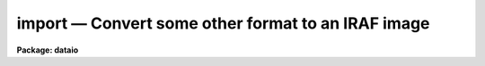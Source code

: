 import — Convert some other format to an IRAF image
===================================================

**Package: dataio**

.. raw:: html

  <BODY>
  <TABLE WIDTH="100%" BORDER=0><TR>
  <TD ALIGN=LEFT><FONT SIZE=4>
  <B>import (Oct94)</B></FONT></TD>
  <TD ALIGN=CENTER><FONT SIZE=4>
  <B>dataio</B>
  </FONT></TD>
  <TD ALIGN=RIGHT><FONT SIZE=4>
  <B>import (Oct94)</B></FONT></TD>
  </TR></TABLE><P>
  <TITLE>import</TITLE>
  <UL>
  </UL>
  <H2><A NAME="s_name">NAME</A></H2>
  <! BeginSection: 'NAME'>
  <UL>
  import -- create an IRAF image from an arbitrary binary file
  </UL>
  <! EndSection:   'NAME'>
  <H2><A NAME="s_usage">USAGE</A></H2>
  <! BeginSection: 'USAGE'>
  <UL>
  import binfiles images
  </UL>
  <! EndSection:   'USAGE'>
  <H2><A NAME="s_parameters">PARAMETERS</A></H2>
  <! BeginSection: 'PARAMETERS'>
  <UL>
  <DL>
  <DT><B><A NAME="l_binfiles">binfiles</A></B></DT>
  <! Sec='PARAMETERS' Level=0 Label='binfiles' Line='binfiles'>
  <DD>The list of input binary files to be read.
  </DD>
  </DL>
  <DL>
  <DT><B><A NAME="l_images">images</A></B></DT>
  <! Sec='PARAMETERS' Level=0 Label='images' Line='images'>
  <DD>The list of output IRAF images to be written. This parameter only needs to
  be specified when generating an output image (see the <I>output</I> parameter
  description).
  </DD>
  </DL>
  <DL>
  <DT><B><A NAME="l_format">format = "<TT>sense</TT>"</A></B></DT>
  <! Sec='PARAMETERS' Level=0 Label='format' Line='format = "sense"'>
  <DD>The type of format to be processed. In default mode, i.e. <I>sense</I>,
  the format database is searched for a format identifier that evaluates 
  truly for the current binary file, the input file parameters are then
  derived from the database entry.  A specific format name in the database may
  alternatively be given in which case the input params are derived from that
  entry in the database.  If <I>format</I>=<I>none</I> the task parameters
  are used to describe the input file.
  </DD>
  </DL>
  <P>
  <CENTER>INPUT PARAMETERS
  
  </CENTER><BR>
  <DL>
  <DT><B><A NAME="l_dims">dims = "<TT></TT>"</A></B></DT>
  <! Sec='PARAMETERS' Level=0 Label='dims' Line='dims = ""'>
  <DD>The input file dimension string.  This is a space or comma delimited string
  containing the length of the file in each dimension, e.g. "<TT>512,512,3</TT>".
  </DD>
  </DL>
  <DL>
  <DT><B><A NAME="l_pixtype">pixtype = "<TT></TT>"</A></B></DT>
  <! Sec='PARAMETERS' Level=0 Label='pixtype' Line='pixtype = ""'>
  <DD>Input pixel type. This is a comma delimited string giving the type and size
  of each pixel, and an optional tag name to be used in the <I>outbands</I>
  expressions.  The syntax for the pixtype entry is
  <DL>
  <DT><B><A NAME="l_"> &lt;type&gt;&lt;nbytes&gt;[:tag],&lt;type&gt;&lt;nbytes&gt;[:tag],[....]</A></B></DT>
  <! Sec='PARAMETERS' Level=1 Label='' Line=' &lt;type&gt;&lt;nbytes&gt;[:tag],&lt;type&gt;&lt;nbytes&gt;[:tag],[....]'>
  <DD><P>
  where
  <PRE>
      type = b            # byte (no conversions)
             u            # unsigned integer
             i            # signed integer
             r            # ieee floating point
             n            # native floating point
             x            # ignore (skip)
  <P>
      nbytes = 1, 2, 4, or 8
  <P>
      tag is something like <TT>'r'</TT>,<TT>'g'</TT>,<TT>'b'</TT> (color triplets), <TT>'r'</TT>,
  	<TT>'i'</TT> (complex data), etc.  If no tags are given one will 
  	automatically be assigned of the form 'b1', 'b2', etc.
  <P>
  </PRE>
  </DD>
  </DL>
  </DD>
  </DL>
  <DL>
  <DT><B><A NAME="l_interleave">interleave = 0</A></B></DT>
  <! Sec='PARAMETERS' Level=0 Label='interleave' Line='interleave = 0'>
  <DD>Pixel interleave type. If the <I>pixtype</I> parameter is a composite then
  the input pixel are pixel-interleaved (i.e. each pixel in a band is stored
  together, as with RGB triplets) and this parameter is ignored. If 
  the <I>pixtype</I> is an atomic value and <I>interleave</I> is a positive 
  number the image is line interleaved (e.g. a line of <TT>'R'</TT>, followed by a 
  line of <TT>'G'</TT>, and so on).  If the <I>pixtype</I> is atomic and <I>interleave</I> 
  is zero, the no data interleaving is assumed and each band in the file 
  is stored sequentially.
  </DD>
  </DL>
  <DL>
  <DT><B><A NAME="l_bswap">bswap = "<TT>no</TT>"</A></B></DT>
  <! Sec='PARAMETERS' Level=0 Label='bswap' Line='bswap = "no"'>
  <DD>Type of byte-swapping to perform.  By default no byte swapping is done, 
  if <I>bswap</I> is "<TT>yes</TT>" then all input values are byte swapped, if <I>bswap</I>
  is "<TT>i2</TT>" then only short integers are byte swapped, if <I>bswap</I> is "<TT>i4</TT>" then
  only long integers are swapped.  A combination of "<TT>i2,i4</TT>" can be used to
  swap only integer values, floating point numbers will not be swapped.
  </DD>
  </DL>
  <DL>
  <DT><B><A NAME="l_hskip">hskip = 0</A></B></DT>
  <! Sec='PARAMETERS' Level=0 Label='hskip' Line='hskip = 0'>
  <DD>Number of bytes preceding pixel data to skip.
  </DD>
  </DL>
  <DL>
  <DT><B><A NAME="l_tskip">tskip = 0</A></B></DT>
  <! Sec='PARAMETERS' Level=0 Label='tskip' Line='tskip = 0'>
  <DD>Number of bytes to skip at end of file.
  </DD>
  </DL>
  <DL>
  <DT><B><A NAME="l_bskip">bskip = 0</A></B></DT>
  <! Sec='PARAMETERS' Level=0 Label='bskip' Line='bskip = 0'>
  <DD>Number of bytes between image bands to skip.
  </DD>
  </DL>
  <DL>
  <DT><B><A NAME="l_lskip">lskip = 0</A></B></DT>
  <! Sec='PARAMETERS' Level=0 Label='lskip' Line='lskip = 0'>
  <DD>Number of bytes to skip at font of each line.
  </DD>
  </DL>
  <DL>
  <DT><B><A NAME="l_lpad">lpad = 0</A></B></DT>
  <! Sec='PARAMETERS' Level=0 Label='lpad' Line='lpad = 0'>
  <DD>Number of bytes to skip at end of each line.
  </DD>
  </DL>
  <P>
  <CENTER>OUTPUT PARAMETERS
  
  </CENTER><BR>
  <DL>
  <DT><B><A NAME="l_output">output = "<TT>image</TT>"</A></B></DT>
  <! Sec='PARAMETERS' Level=0 Label='output' Line='output = "image"'>
  <DD>Type of output to generate.  Possible values include "<TT>none</TT>" process the files
  but not generate an output image (e.g. to check the parameter values for
  correctness), "<TT>image</TT>" to generate an output image, "<TT>list</TT>" to generate a 
  pixel listing of the file as would be produced by the <I>LISTPIX</I> task
  on the image if were converted (no image is created with this option), 
  or "<TT>info</TT>" to print information about the file.  The <I>images</I> parameter
  is only used for <I>output</I>=image.
  </DD>
  </DL>
  <DL>
  <DT><B><A NAME="l_outtype">outtype = "<TT></TT>"</A></B></DT>
  <! Sec='PARAMETERS' Level=0 Label='outtype' Line='outtype = ""'>
  <DD>The data type of the output image.  May be one of <TT>'s'</TT> for a short image, <TT>'i'</TT>
  for an integer image, <TT>'l'</TT> for a long image, <TT>'r'</TT> for a real image, and <TT>'d'</TT>
  for a double precision image.  If no <I>outtype</I> is specified then the
  datatype of the <I>outbands</I> expression is used.  This parameter is only 
  used when <I>output</I> is set to "<TT>image</TT>".
  </DD>
  </DL>
  <DL>
  <DT><B><A NAME="l_outbands">outbands = "<TT></TT>"</A></B></DT>
  <! Sec='PARAMETERS' Level=0 Label='outbands' Line='outbands = ""'>
  <DD>Output image band expressions.  If no expressions are given then all of the
  input pixels will be converted.  The number of output bands may be more or
  less than the number of input bands.  See the <I>OUTBANDS EXPRESSIONS</I> 
  section for a more complete description of this parameter.
  </DD>
  </DL>
  <DL>
  <DT><B><A NAME="l_imheader">imheader = "<TT></TT>"</A></B></DT>
  <! Sec='PARAMETERS' Level=0 Label='imheader' Line='imheader = ""'>
  <DD>Image or header keyword data file.  If an image is given then the image header
  is copied.  If a file is given then the FITS format cards are copied.
  This only applies to new images.   The data file consists of lines
  in FITS format with leading whitespace ignored.  A FITS card must begin
  with an uppercase/numeric keyword.  Lines not beginning with a FITS
  keyword such as comments or lower case are ignored.  The user keyword
  output of <B>imheader</B> is an acceptable data file.  See <B>mkheader</B>
  for further information.
  </DD>
  </DL>
  <P>
  <DL>
  <DT><B><A NAME="l_database">database = "<TT>imcnv$lib/images.dat</TT>"</A></B></DT>
  <! Sec='PARAMETERS' Level=0 Label='database' Line='database = "imcnv$lib/images.dat"'>
  <DD>The format database. This may also be a list of files to be searched (e.g.
  so that user-defined databases may be included), which will be treated as 
  a single database.
  </DD>
  </DL>
  <DL>
  <DT><B><A NAME="l_verbose">verbose = yes</A></B></DT>
  <! Sec='PARAMETERS' Level=0 Label='verbose' Line='verbose = yes'>
  <DD>Print verbose output during the conversion?
  </DD>
  </DL>
  <DL>
  <DT><B><A NAME="l_buffer_size">buffer_size = 64</A></B></DT>
  <! Sec='PARAMETERS' Level=0 Label='buffer_size' Line='buffer_size = 64'>
  <DD>Number of image lines <I>per band</I> to buffer in memory before writing to
  disk.  Image buffering can increase task performance by as much as a factor
  of 30 for some formats but requires more memory.
  </DD>
  </DL>
  <P>
  </UL>
  <! EndSection:   'PARAMETERS'>
  <H2><A NAME="s_description">DESCRIPTION</A></H2>
  <! BeginSection: 'DESCRIPTION'>
  <UL>
  <P>
  	The <I>import</I> task is used to convert arbitrary raster binary
  files to IRAF format images.  The input format may be specified either
  through the task parameters (<I>format</I> set to 'none'), or as an entry 
  in a database of known formats (<I>format</I> set to the name of the entry).
  If the format of the image is not known a priori, the database can be
  searched and each record will be evaluated for an expression which
  identifies the format (<I>format</I> set to "<TT>sense</TT>").  The task will 
  output either an IRAF image, a list of pixel values
  in a manner similar to the <I>LISTPIX</I> task, or information about the
  file format if it is supported in the database. 
  <P>
  </UL>
  <! EndSection:   'DESCRIPTION'>
  <H2><A NAME="s_input_file_specification">Input File Specification</A></H2>
  <! BeginSection: 'Input File Specification'>
  <UL>
  	The input raster is assumed to be at most three dimensional, with
  pixels of various sizes that can be interleaved in a variety of ways.
  No compression schemes are yet supported, except in the case of builtin
  formats where special code has been written to handle to format.
  Byte-swapping and floating point conversion of pixels (from IEEE to
  native) is also supported.
  <P>
  	The <I>pixtype</I> and <I>interleave</I> parameters define the pixel
  storage in the binary file.  <I>Pixtype</I> is a comma delimited string,
  the elements of which define the type and size of each pixel.  An optional
  'tag' name may be given to each pixel for use in the <I>outbands</I>
  expressions.  If no tag is given one will automatically be assigned.
  For composite pixtypes (i.e. when more than one element is listed), the
  data are assumed to be pixel interleaved (e.g. stored as { {RGB}, {RGB} ...}
  triplets).  For atomic (i.e. single) pixtypes, a positive value of
  <I>interleave</I> indicates that the data are stored in a line-interleaved
  manner (e.g. a line of R, a line of G, ...).  If <I>interleave</I> is
  zero and <I>pixtype</I> is atomic, then no interleaving is done and the 
  image bands are thought to be stored sequentially.  Minimal error
  checking is done to make sure the 
  combination of these parameters is correct.
  <P>
  	The file may contain arbitrary padding around the pixels as
  defined by the <I>tskip</I>, <I>bskip</I>, <I>lskip</I>, and <I>lpad</I>
  parameters, header information may be skipped by setting the <I>hskip</I>
  parameter.  Additionally, pixels may be ignored on input while still
  specifying the full format.
  </UL>
  <! EndSection:   'Input File Specification'>
  <H2><A NAME="s_output_parameters">Output Parameters</A></H2>
  <! BeginSection: 'Output Parameters'>
  <UL>
  	Once a format has been found, the task may output an IRAF image
  by setting <I>output</I> to "<TT>image</TT>", a list of the pixels in the file
  can be written to STDOUT by setting <I>output</I> to "<TT>list</TT>", or information
  about the input file can be printed by setting <I>output</I> to "<TT>info</TT>".
  If <I>output</I> is set to "<TT>none</TT>" then no output will be generated, this 
  can be used to check for read errors on the input file to verify task
  parameters.  The datatype of the output image can be set by specifying 
  the <I>outtype</I> parameter.  
  <P>
  	The <I>outbands</I> parameter is a list of expressions which are
  evaluated to compute the pixels in each band of the output image.  Operands
  in these expressions consist of numeric constants and the pixtype tags
  (either user-supplied tags or the automatic tags), general arithmetic
  expressions are supported, which can include any of the special functions
  listed below.  The simplest expression is the name of a tag itself.  
  Regardless of the storage of pixels in the input file, each image band is 
  separated on output unless an expression is given which combines them.
  See below for more details on <I>outbands</I>.
  <P>
  	Header information may be added to an output image by naming
  either a keyword file or an existing image header listing in the
  <I>imheader</I> parameter.  A header keyword data file consists of lines 
  of FITS format cards.  Leading whitespace is ignored.  Lines not recognized 
  as FITS cards are ignored.  A valid FITS card is defined as beginning with 
  a keyword of up to 8 uppercase, digit, hyphen, or underscore characters.  If
  less than 8 characters the remaining characters are blanks.  The
  ninth character may be an equal sign but must be immediately followed
  by a blank.  Such value cards should be in FITS format though no
  attempt is made to enforce this.  Any other ninth character is also
  acceptable and the line will be treated as a comment.  Note that this
  way of recognizing FITS parameters excludes the case of comments
  in which the first 8 characters are blank.  The reason for allowing
  leading whitespace and eliminating the blank keyword case is so that
  the long output of <B>imheader</B> may be used directly as input.
  <P>
  </UL>
  <! EndSection:   'Output Parameters'>
  <H2><A NAME="s_outbands_expressions">OUTBANDS EXPRESSIONS</A></H2>
  <! BeginSection: 'OUTBANDS EXPRESSIONS'>
  <UL>
  <P>
          The outbands parameter is a comma delimited list of expressions, the 
  simplest of which is the name of a tag itself (or the default names of the 
  tags if none are provided in the <I>pixtype</I> param).  
  The input pixels, regardless of how they are stored in the binary file,
  are always stored as separate bands in the output IRAF image.
  The outbands expressions will be evaluated to compute the pixels in each
  band of the output image.  This means that e.g. RGB triplets in an input
  file will be separated into different bands in the output image, unless a
  single expression is given that combines them.  The components named 
  in <I>pixtype</I> may be eliminated or re-ordered in <I>outbands</I> to 
  exclude certain input bands, or to change the channel order. For example 
  the commands:
  <P>
  <PRE>
  cl&gt; import file img pixtype="u1:a,u1:r,u1:g,u1:b" outbands="g,r,a"
  cl&gt; import file img pixtype="u1,u1,u1,u1" outbands="b3,b2,b1"
  </PRE>
  <P>
  both convert an input 32-bit image with ARGB components.  In the first case
  the output image is an IRAF image where the B component has been eliminated
  and the channel order reversed.  The second case is the same as the first but
  uses the automatic tag names.  A combination of user-supplied tags and
  defaults could also be used.
  <P>
  	General interpreted arithmetic expressions are supported and can 
  contain any of the standard expression evaluator functions (see 
  the <I>imexpr</I> help page for more details).  Special functions in 
  expressions also include:
  <PRE>
  <P>
       flipx (arg)      	- flip image in X
       flipy (arg)      	- flip image in Y
     gr[ea]y (r,g,b)    	- RGB to grayscale using the NTSC Y formula
         red (arg)	- get the red component of a colormap image
       green (arg)	- get the green component of a colormap image
        blue (arg)	- get the blue component of a colormap image
       gamma (arg, gamma) - apply a gamma correction to the image
  <P>
  </PRE>
  The two flip functions can change the image orientation by reversing the order
  of pixels within a line (a flipx() call), or it can flip an image from top-
  to-bottom (a flipy() call).  The flipping will apply to all bands of the out-
  put image even if it was only used in one expression.  To reverse the channel 
  order simply change the order of the tags in the outbands parameter.  RGB
  images may be converted to a single grayscale image using the NTSC formula:
  <PRE>
  <P>
  	gray = (0.289 * r) + (0.587 * G) + (0.114 * B)
  <P>
  </PRE>
  Note that a similar grayscale conversion can be done by explicitly defining
  a similar equation in <I>outbands</I> and supplying different coefficients.
  <P>
  	The <I>red()</I>, <I>green()</I>, or <I>blue()</I> functions can be used
  to get a single color component from a colormap image rather than the 
  grayscale equivalent of the colormap.  For example, to separate an 8-bit
  GIF color image into it's RGB components one could specify an outbands
  parameter such as
  <PRE>
  <P>
  cl&gt; import foo.gif bar format=gif outbands="red(b1),green(b1),blue(b1)"
  <P>
  </PRE>
  <P>
          Functions may also be nested in complex expressions such as:
  <P>
  <PRE>
   flipy (gray(r,g,b))           - convert to grayscale, flip in Y
   flipx (flipy (gray (r,g,b)))  - convert to grayscale, flip in X &amp; Y
    gray (r,g,255)               - use constant 255 as the B band
    gray (r,g+100,-b)            - add constant to G, negate B
  </PRE>
  <P>
  </UL>
  <! EndSection:   'OUTBANDS EXPRESSIONS'>
  <H2><A NAME="s_format_database">FORMAT DATABASE</A></H2>
  <! BeginSection: 'FORMAT DATABASE'>
  <UL>
  <P>
          The format database is a text file named as a task parameter.  
  Each record of a database entry is of the form:
  <P>
  <PRE>
          &lt;format_name&gt;:
          &lt;alias&gt;:
                  keyword = &lt;expr&gt;
                  keyword = &lt;expr&gt;
                     ...and so on
  </PRE>
  <P>
  A database record begins with the format name at the beginning of a line.
  Whitespace at the beginning of a line is considered the continuation of a
  previous line.  Comments may be inserted in the database using the normal <TT>'#'</TT>
  character, the remainder of the line is considered a comment.  Blank lines
  and comments are ignored, a record ends at the next line with a format name
  at the beginning of the line.  The task <I>database</I> parameter 
  defines the text files to be
  scanned as the database.  If the parameter is a list of files then each file
  in the list will be concatenated to a single database file used by the task.
  <P>
          The format_name field is a string identifying each entry in the
  database, any number of aliases may also be given to identify the same 
  format possibly known by another name. Supported keywords include:
  <P>
  <PRE>
      image_id     - A boolean expression identifying the image type
      id_string    - Verbose name of file format
      bswap        - is file byte-swapped? (See Below)
      dims         - a whitespace/comma delimited string of dimensions
      pixtype      - pixel type, size [and tag], may be a composite
      interleave   - describes how pixels are stored
      hskip        - # of bytes of header info to skip
      tskip        - # of bytes of trailing info to skip at end of file
      bskip        - # of bytes of info to skip between image bands
      lskip        - # of bytes of info to skip at front of each line
      lpad         - # of bytes of info to skip at end of each line
      error        - A condition that would cause a file read error, 
  		   returns a string with the error message, otherwise 
  		   returns the string "okay"
  </PRE>
  <P>
  The 'image_id' string is an expression to be evaluated which, if true,
  uniquely identifies the file format (such as a comparison to a "<TT>magic number</TT>").
  The 'id_string' is a verbose name of the format.  
  The 'error' keywords use the "<TT>? :</TT>" conditional syntax to
  define a boolean expression which, when true, returns an error message and is 
  used to indicate a condition in a format which isn't supported.  The remaining
  keywords have the same meaning as the task parameters.  Keywords not present 
  in the database record will take the default parameter value.
  <P>
          Expressions consist of any valid string that may be evaluated with the
  standard system expression evaluator evvexpr(). (See the documentation for this
  procedure or the <I>IMEXPR</I> task help page for details of builtin functions 
  and operators.)  Operators within expressions may be boolean, arithmetic,
  or the string operators '?=' (substring equality) and '//' (concatenation).
  Operands may be the special functions named below, previously defined
  keywords, constants (numeric or strings), and the special operands 
  <P>
  <DL>
  <DT><B><A NAME="l_">$FSIZE </A></B></DT>
  <! Sec='FORMAT DATABASE' Level=0 Label='' Line='$FSIZE '>
  <DD>The size of the binary file in bytes.   In expressions this operand has an
  integer datatype.  For formats with variable header sizes this can be used
  to determine the size of the header, since the size of the data can be 
  derived from the image dimensions and subtracted from the total size of the
  file.
  </DD>
  </DL>
  <DL>
  <DT><B><A NAME="l_">$FNAME</A></B></DT>
  <! Sec='FORMAT DATABASE' Level=0 Label='' Line='$FNAME'>
  <DD>The name of the binary file.  In expressions this operand has a character
  datatype.  As a last resort for images without any identifying features the
  file name may possibly be used to determine the format from a file name
  extension.
  </DD>
  </DL>
  <P>
  <P>
  </UL>
  <! EndSection:   'FORMAT DATABASE'>
  <H2><A NAME="s_special_functions_">Special Functions:</A></H2>
  <! BeginSection: 'Special Functions:'>
  <UL>
  <P>
          In addition to the intrinsic functions already provided there are a
  number of input and utility functions for the database.  These are:
  <PRE>
  <P>
                       <I>INPUT FUNCTIONS</I>
  <P>
     ctocc ([offset])      - convert byte to printable char constant
      ctod ([offset])      - convert string to double precision real
      ctoi ([offset])      - convert string to integer
      ctol ([offset])      - convert string to long
      ctor ([offset])      - convert string to single precision real
    ctowrd ([offset])      - get 1st white-space delimited word from str
  <P>
    getstr ([offset,] len) - get a string at offset
      getb ([offset])      - get a byte at offset
      getu ([offset])      - get an unsigned short int at offset
  geti[24] ([offset])      - get a signed int at offset
  getr[48] ([offset])      - get an IEEE fp number at offset
  getn[48] ([offset])      - get a native fp number at offset
  <P>
    locate ([offset,] pat) - find an offset to a pattern
      line (n)             - offset of line N
  <P>
                       <I>UTILITY FUNCTIONS</I>
  <P>
       skip (nbytes)       - move offset by N-bytes
      bswap (arg)          - byte swap the argument
     substr (str, c1, c2)  - extract a substring from argument
     stridx (test, str)    - get 1st occurrence of 'test' w/in 'str'
  <P>
  parameter (param)        - return the current task parameter
    default (param)        - return the default task parameter
   lsb_host ()		 - returns true if host is little-endian
   msb_host ()		 - returns true if host is big-endian
  </PRE>
  <P>
  <DL>
  <DT><B><A NAME="l_ctocc">ctocc ([offset])			[string]</A></B></DT>
  <! Sec='Special Functions:' Level=0 Label='ctocc' Line='ctocc ([offset])			[string]'>
  <DD>Convert byte at the given offset to printable char constant.
  If no offset argument is given the current offset is used.
  </DD>
  </DL>
  <DL>
  <DT><B><A NAME="l_ctod">ctod ([offset])			[double]</A></B></DT>
  <! Sec='Special Functions:' Level=0 Label='ctod' Line='ctod ([offset])			[double]'>
  <DD>Convert string to double precision real.
  The function reads a string from
  the file and converts it up to the first unrecognized character.
  If no offset argument is given the current offset is used.
  </DD>
  </DL>
  <DL>
  <DT><B><A NAME="l_ctoi">ctoi ([offset])			[int]</A></B></DT>
  <! Sec='Special Functions:' Level=0 Label='ctoi' Line='ctoi ([offset])			[int]'>
  <DD>Convert string to integer.
  The function reads a string from
  the file and converts it up to the first unrecognized character.
  If no offset argument is given the current offset is used.
  </DD>
  </DL>
  <DL>
  <DT><B><A NAME="l_ctol">ctol ([offset])			[long]</A></B></DT>
  <! Sec='Special Functions:' Level=0 Label='ctol' Line='ctol ([offset])			[long]'>
  <DD>Convert string to long.
  The function reads a string from
  the file and converts it up to the first unrecognized character.
  If no offset argument is given the current offset is used.
  </DD>
  </DL>
  <DL>
  <DT><B><A NAME="l_ctor">ctor ([offset])			[real]</A></B></DT>
  <! Sec='Special Functions:' Level=0 Label='ctor' Line='ctor ([offset])			[real]'>
  <DD>Convert string to single precision real.  
  The function reads a string from
  the file and converts it up to the first unrecognized character.
  If no offset argument is given the current offset is used.
  </DD>
  </DL>
  <DL>
  <DT><B><A NAME="l_ctowrd">ctowrd ([offset])			[string]</A></B></DT>
  <! Sec='Special Functions:' Level=0 Label='ctowrd' Line='ctowrd ([offset])			[string]'>
  <DD>Get 1st white-space delimited word from str, leading whitespace is skipped.
  If no offset argument is given the current offset is used.
  </DD>
  </DL>
  <DL>
  <DT><B><A NAME="l_getstr">getstr ([offset,] len)		[string]</A></B></DT>
  <! Sec='Special Functions:' Level=0 Label='getstr' Line='getstr ([offset,] len)		[string]'>
  <DD>Get a string at offset.
  If no offset argument is given the current offset is used, the length of
  the string must be specified.
  </DD>
  </DL>
  <DL>
  <DT><B><A NAME="l_getb">getb ([offset])			[int]</A></B></DT>
  <! Sec='Special Functions:' Level=0 Label='getb' Line='getb ([offset])			[int]'>
  <DD>Get a byte at offset.
  If no offset argument is given the current offset is used.
  </DD>
  </DL>
  <DL>
  <DT><B><A NAME="l_getu">getu ([offset])			[int]</A></B></DT>
  <! Sec='Special Functions:' Level=0 Label='getu' Line='getu ([offset])			[int]'>
  <DD>Get an unsigned short integer at offset.
  If no offset argument is given the current offset is used.
  </DD>
  </DL>
  <DL>
  <DT><B><A NAME="l_geti">geti[24] ([offset])			[int]</A></B></DT>
  <! Sec='Special Functions:' Level=0 Label='geti' Line='geti[24] ([offset])			[int]'>
  <DD>Get a signed int at offset.
  If no offset argument is given the current offset is used.
  Long integers values can be read by specifying the function as geti4(),
  the names geti() and geti2() return short integers.
  </DD>
  </DL>
  <DL>
  <DT><B><A NAME="l_getr">getr[48] ([offset])			[real/double]</A></B></DT>
  <! Sec='Special Functions:' Level=0 Label='getr' Line='getr[48] ([offset])			[real/double]'>
  <DD>Get an IEEE floating point number at an optional offset.
  If no offset argument is given the current offset is used.
  Double precision values can be read by specifying the function as getr8(),
  the names getr() and getr4() return single precision real.
  </DD>
  </DL>
  <DL>
  <DT><B><A NAME="l_getn">getn[48] ([offset])			[real/double]</A></B></DT>
  <! Sec='Special Functions:' Level=0 Label='getn' Line='getn[48] ([offset])			[real/double]'>
  <DD>Get a native floating point number at an optional offset.
  If no offset argument is given the current offset is used.
  Double precision values can be read by specifying the function as getn8(),
  the names getn() and getn4() return single precision real.
  </DD>
  </DL>
  <DL>
  <DT><B><A NAME="l_locate">locate ([offset,] pat)		[int]</A></B></DT>
  <! Sec='Special Functions:' Level=0 Label='locate' Line='locate ([offset,] pat)		[int]'>
  <DD>Compute an offset.
  If no offset argument is given the current offset is used.
  </DD>
  </DL>
  <DL>
  <DT><B><A NAME="l_line">line (N)				[int]</A></B></DT>
  <! Sec='Special Functions:' Level=0 Label='line' Line='line (N)				[int]'>
  <DD>Offset of line N in bytes.  The database is rewound and the offset of the
  requested line number is returned, line are delimited by the '\n' character.
  </DD>
  </DL>
  <DL>
  <DT><B><A NAME="l_skip">skip (nbytes)			[int]</A></B></DT>
  <! Sec='Special Functions:' Level=0 Label='skip' Line='skip (nbytes)			[int]'>
  <DD>Move current offset by N-bytes. The number of bytes skipped is returned as
  the function value.
  </DD>
  </DL>
  <DL>
  <DT><B><A NAME="l_bswap">bswap (arg)				[type of arg]</A></B></DT>
  <! Sec='Special Functions:' Level=0 Label='bswap' Line='bswap (arg)				[type of arg]'>
  <DD>Byte swap the argument.
  </DD>
  </DL>
  <DL>
  <DT><B><A NAME="l_substr">substr (str, first, last)		[string]</A></B></DT>
  <! Sec='Special Functions:' Level=0 Label='substr' Line='substr (str, first, last)		[string]'>
  <DD>Extracts a substring from string <I>str</I>.  The  first  character  in
  the string is at index 1.
  </DD>
  </DL>
  <DL>
  <DT><B><A NAME="l_stridx">stridx (test, str)			[int]</A></B></DT>
  <! Sec='Special Functions:' Level=0 Label='stridx' Line='stridx (test, str)			[int]'>
  <DD>Finds the position of the first occurrence of any character found
  in <I>test</I> in the string <I>str</I>, returning 0 if the match fails.
  </DD>
  </DL>
  <DL>
  <DT><B><A NAME="l_parameter">parameter (param)			[param type]</A></B></DT>
  <! Sec='Special Functions:' Level=0 Label='parameter' Line='parameter (param)			[param type]'>
  <DD>Return the current task parameter. The parameter is specified as a string
  containing the name of a task parameter, the type of the returned value is
  the parameter type 
  </DD>
  </DL>
  <DL>
  <DT><B><A NAME="l_default">default (param)			[param type]</A></B></DT>
  <! Sec='Special Functions:' Level=0 Label='default' Line='default (param)			[param type]'>
  <DD>Return the default task parameter.  The parameter is specified as a string
  containing the name of a task parameter, the type of the returned value is
  the parameter type 
  </DD>
  </DL>
  <DL>
  <DT><B><A NAME="l_lsb_host">lsb_host ()				[bool]</A></B></DT>
  <! Sec='Special Functions:' Level=0 Label='lsb_host' Line='lsb_host ()				[bool]'>
  <DD>Returns true if host is little-endian.
  This function can be used as the <I>bswap</I> keyword expression for formats
  with a specified byte order.
  </DD>
  </DL>
  <DL>
  <DT><B><A NAME="l_msb_host">msb_host ()				[bool]</A></B></DT>
  <! Sec='Special Functions:' Level=0 Label='msb_host' Line='msb_host ()				[bool]'>
  <DD>Returns true if host is big-endian.
  This function can be used as the <I>bswap</I> keyword expression for formats
  with a specified byte order.
  </DD>
  </DL>
  <P>
  </UL>
  <! EndSection:   'Special Functions:'>
  <H2><A NAME="s_byte_swapping">BYTE SWAPPING</A></H2>
  <! BeginSection: 'BYTE SWAPPING'>
  <UL>
  <P>
  	The 'bswap' database entry is similar to the task parameter,  it may
  be used to set byte swapping for the whole file, or for only certain data
  types.  The value is a string parameter that may be "<TT>yes</TT>" to byteswap the
  whole file, "<TT>no</TT>" to not swap anything, or a comma delimited string of types
  described below to enable swapping for only those values.
  <PRE>
  <P>
          bswap = { no | yes | i2 i4 }
  <P>
                  no              # no swapping (default)
                  yes             # byte swap whole file
                  i2              # byte swap short ints only
                  i4              # byte swap long ints only
  </PRE>
  <P>
  	The <I>bswap</I> task parameter applies only to the pixel data,
  but the bswap keyword in a database record sets byte-swapping 
  for the header information:  arguments to the input and conversion functions
  will be byteswapped prior to being evaluated by the function.  The bswap()
  special function can be used to negate byteswapping for a particular 
  argument if it is or is not set by the keyword (the default is no byte 
  swapping).
  <P>
  </UL>
  <! EndSection:   'BYTE SWAPPING'>
  <H2><A NAME="s_examples">EXAMPLES</A></H2>
  <! BeginSection: 'EXAMPLES'>
  <UL>
  <PRE>
  <P>
  Get a list of known input formats:
  <P>
      cl&gt; import "" "" output=info
  <P>
  Get a list of known input formats, including those defined by the user:
  <P>
      cl&gt; import "" "" output=info database="dev$images.dat,mydb.dat"
  <P>
  Get a list of the file formats of each image in the directory:
  <P>
      cl&gt; import file* "" format="sense" output=info verbose-
      file1.ras               Sun rasterfile
      file1.eps               unknown format
      file1.pgm               8-bit PGM file
          :                           :
  <P>
  Get a list of the file formats of each image in the directory and
  print out some information about each file:
  <P>
      cl&gt; import file* "" format="sense" output=info verbose+
      file1.ras:         Sun Rasterfile
                         Resolution:       320 x 200
                         Pixel type:       8-bit unsigned integer
                         Pixel storage:    non-interleaved
                         Header length:    137 bytes
                         Byte swapped:     no
       ...                    :
  <P>
  Read a raw 8-bit file of pixels into an unsigned short IRAF image:
  <P>
      cl&gt; import file img format="none" dims="512,512" pixtype="b1" \<BR>
      &gt;&gt;&gt;     outtype="u" outbands="b1"
  <P>
  Read a JPL VICAR image or 8-bit Sun rasterfile:
  <P>
      cl&gt; import file img format="vicar"
      cl&gt; import file img format="sunras"
  <P>
  Concatenate three separate red, blue, and green images and convert
     to a single grayscale image:
  <P>
      cl&gt; concat pic.[rgb] &gt; rgb
      cl&gt; import rgb img format=none dims="640,480,3" \<BR>
      &gt;&gt;&gt;    pixtype="u1" interleave=0 outbands="gray(b1,b2,b3)"
  <P>
  Read an 8-bit colormap GIF image and separate the RGB colors into 
     separate bands in the output image:
  <P>
      cl&gt; import file.gif img outbands="red(b1),green(b1),blue(b1)"
  <P>
  Read three 8-bit rasterfiles with 200 byte-headers as if they were
      a single image, and combine the images to a single output band:
  <P>
      cl&gt; concat pix.* &gt; rfiles
      cl&gt; import rfiles img dims="512,512,3" pixtype="b1" \<BR>
      &gt;&gt;&gt; hskip=200 bskip=200 interleave=0 outbands="gray(b1,b2,b3)"
  <P>
  Read a FITS image with one header record in which the data bytes
     are incorrectly swapped, but the header info is in the right order:
  <P>
      cl&gt; rfits nite1.fits "" nite1
         File: nite1  1866-A                Size = 640x480
      cl&gt; imheader nite1 l+ &gt; imheader.dat    # Save the header info
      cl&gt; imdel nite1.imh
      cl&gt; import nite1.fits nite1 format="none" dims="640,480" \<BR>
      &gt;&gt;&gt; bswap+ hskip=2880 pixtype="i2" outtype="s" imheader="imheader.dat"
  <P>
  </PRE>
  <P>
  </UL>
  <! EndSection:   'EXAMPLES'>
  <H2><A NAME="s_bugs">BUGS</A></H2>
  <! BeginSection: 'BUGS'>
  <UL>
  Bitmap images are not yet supported.  Their most logical use would be as
  pixel masks but there hasn't been much call for these formats so they may
  be implemented at a later time.
  </UL>
  <! EndSection:   'BUGS'>
  <H2><A NAME="s_revisions">REVISIONS</A></H2>
  <! BeginSection: 'REVISIONS'>
  <UL>
  <DL>
  <DT><B><A NAME="l_IMPORT">IMPORT V2.11</A></B></DT>
  <! Sec='REVISIONS' Level=0 Label='IMPORT' Line='IMPORT V2.11'>
  <DD>This is a new task in this version.
  </DD>
  </DL>
  </UL>
  <! EndSection:   'REVISIONS'>
  <H2><A NAME="s_see_also">SEE ALSO</A></H2>
  <! BeginSection: 'SEE ALSO'>
  <UL>
  export. imexpr, hedit, default image database imcnv$lib/images.dat
  </UL>
  <! EndSection:    'SEE ALSO'>
  
  <! Contents: 'NAME' 'USAGE' 'PARAMETERS' 'DESCRIPTION' 'Input File Specification' 'Output Parameters' 'OUTBANDS EXPRESSIONS' 'FORMAT DATABASE' 'Special Functions:' 'BYTE SWAPPING' 'EXAMPLES' 'BUGS' 'REVISIONS' 'SEE ALSO'  >
  
  </BODY>
  </HTML>